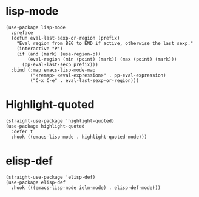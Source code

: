* lisp-mode

#+begin_src elisp
  (use-package lisp-mode
    :preface
    (defun eval-last-sexp-or-region (prefix)
      "Eval region from BEG to END if active, otherwise the last sexp."
      (interactive "P")
      (if (and (mark) (use-region-p))
          (eval-region (min (point) (mark)) (max (point) (mark)))
        (pp-eval-last-sexp prefix)))
    :bind (:map emacs-lisp-mode-map
           ("<remap> <eval-expression>" . pp-eval-expression)
           ("C-x C-e" . eval-last-sexp-or-region)))
#+end_src

* Highlight-quoted

#+begin_src elisp
  (straight-use-package 'highlight-quoted)
  (use-package highlight-quoted
    :defer t
    :hook ((emacs-lisp-mode . highlight-quoted-mode)))
#+end_src

* elisp-def

#+begin_src elisp
  (straight-use-package 'elisp-def)
  (use-package elisp-def
    :hook (((emacs-lisp-mode ielm-mode) . elisp-def-mode)))
#+end_src
